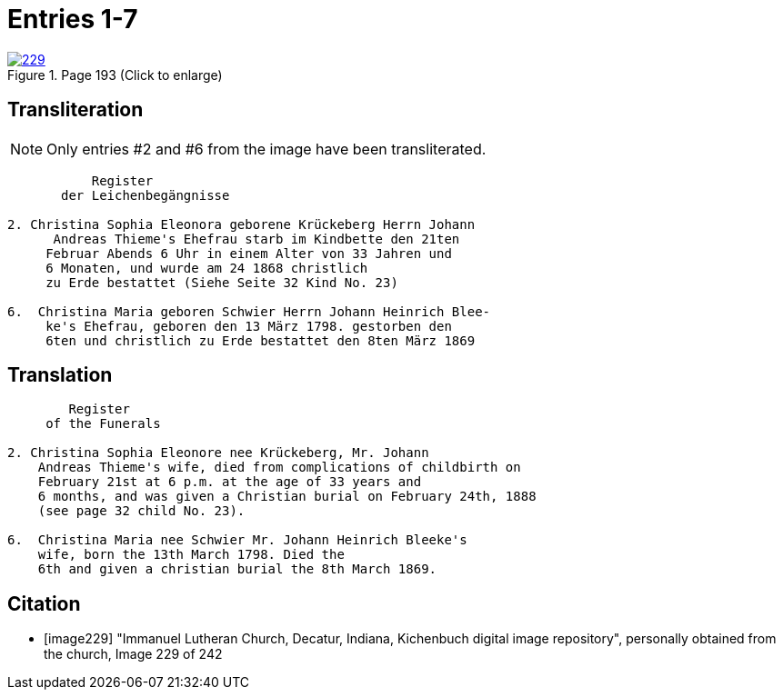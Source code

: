 = Entries 1-7
:page-role: doc-width

image::229.jpg[align=left,title='Page 193 (Click to enlarge)',link=self]

[role="section-narrow"]
== Transliteration

NOTE: Only entries #2 and #6 from the image have been transliterated.

[role="literal-narrower"]
....
           Register
       der Leichenbegängnisse

2. Christina Sophia Eleonora geborene Krückeberg Herrn Johann
      Andreas Thieme's Ehefrau starb im Kindbette den 21ten
     Februar Abends 6 Uhr in einem Alter von 33 Jahren und
     6 Monaten, und wurde am 24 1868 christlich
     zu Erde bestattet (Siehe Seite 32 Kind No. 23)

6.  Christina Maria geboren Schwier Herrn Johann Heinrich Blee-
     ke's Ehefrau, geboren den 13 März 1798. gestorben den
     6ten und christlich zu Erde bestattet den 8ten März 1869 
....

== Translation

[role="literal-narrower"]
....
        Register
     of the Funerals

2. Christina Sophia Eleonore nee Krückeberg, Mr. Johann
    Andreas Thieme's wife, died from complications of childbirth on 
    February 21st at 6 p.m. at the age of 33 years and
    6 months, and was given a Christian burial on February 24th, 1888
    (see page 32 child No. 23).

6.  Christina Maria nee Schwier Mr. Johann Heinrich Bleeke's
    wife, born the 13th March 1798. Died the
    6th and given a christian burial the 8th March 1869. 
....

[bibliography]
== Citation
 
* [[[image229]]] "Immanuel Lutheran Church, Decatur, Indiana, Kichenbuch digital image repository", personally obtained from the
church, Image 229 of 242


